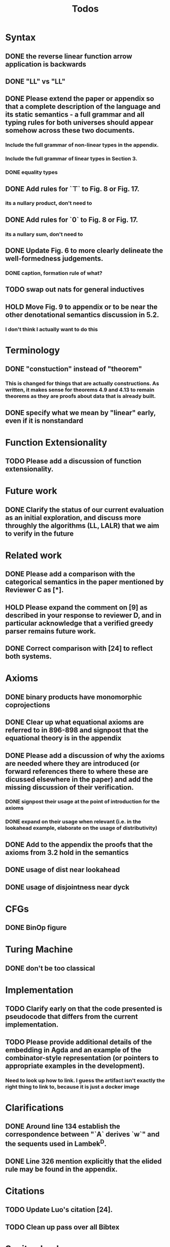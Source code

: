 #+title: Todos
* Syntax
** DONE the reverse linear function arrow application is backwards
** DONE "LL" vs "\textrm{LL}"
** DONE Please extend the paper or appendix so that a complete description of the language and its static semantics - a full grammar and all typing rules for both universes should appear somehow across these two documents.
*** Include the full grammar of non-linear types in the appendix.
*** Include the full grammar of linear types in Section 3.
*** DONE equality types
** DONE Add rules for `⊤` to Fig. 8 or Fig. 17.
*** its a nullary product, don't need to
** DONE Add rules for `0` to Fig. 8 or Fig. 17.
*** its a nullary sum, don't need to
** DONE Update Fig. 6 to more clearly delineate the well-formedness judgements.
*** DONE caption, formation rule of what?
** TODO swap out nats for general inductives
** HOLD Move Fig. 9 to appendix or to be near the other denotational semantics discussion in 5.2.
*** I don't think I actually want to do this
* Terminology
** DONE "constuction" instead of "theorem"
*** This is changed for things that are actually constructions. As written, it makes sense for theorems 4.9 and 4.13 to remain theorems as they are proofs about data that is already built.
** DONE specify what we mean by "linear" early, even if it is nonstandard
* Function Extensionality
** TODO Please add a discussion of function extensionality.
* Future work
** DONE Clarify the status of our current evaluation as an initial exploration, and discuss more throughly the algorithms (LL, LALR) that we aim to verify in the future
* Related work
** DONE Please add a comparison with the categorical semantics in the paper mentioned by Reviewer C as [*].
** HOLD Please expand the comment on [9] as described in your response to reviewer D, and in particular acknowledge that a verified greedy parser remains future work.
** DONE Correct comparison with [24] to reflect both systems.
* Axioms
** DONE binary products have monomorphic coprojections
** DONE Clear up what equational axioms are referred to in 896-898 and signpost that the equational theory is in the appendix
** DONE Please add a discussion of why the axioms are needed where they are introduced (or forward references there to where these are dicussed elsewhere in the paper) and add the missing discussion of their verification.
*** DONE signpost their usage at the point of introduction for the axioms
*** DONE expand on their usage when relevant (i.e. in the lookahead example, elaborate on the usage of distributivity)
** DONE Add to the appendix the proofs that the axioms from 3.2 hold in the semantics
** DONE usage of dist near lookahead
** DONE usage of disjointness near dyck
* CFGs
** DONE BinOp figure
* Turing Machine
** DONE don't be too classical
* Implementation
** TODO Clarify early on that the code presented is pseudocode that differs from the current implementation.
** TODO Please provide additional details of the embedding in Agda and an example of the combinator-style representation (or pointers to appropriate examples in the development).
*** Need to look up how to link. I guess the artifact isn't exactly the right thing to link to, because it is just a docker image
* Clarifications
** DONE Around line 134 establish the correspondence between "`A` derives `w`" and the sequents used in Lambek^D.
** DONE Line 326 mention explicitly that the elided rule may be found in the appendix.
* Citations
** TODO Update Luo's citation [24].
** TODO Clean up pass over all Bibtex
* Sanity checks
** TODO go over all of the reviewers questions/comments and assess if any misunderstandings can be clarified altogether
** TODO go over syntax in all figures
** TODO inconsistent usage \mathsf, \textrm, and \texttt for constructors/etc
* Visual
** TODO Grammar semantics figure "\SPF" had to change to "SPF". Standardize this throughout
